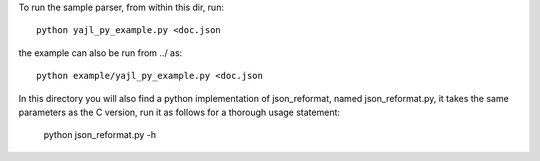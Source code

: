 To run the sample parser, from within this dir, run::

    python yajl_py_example.py <doc.json

the example can also be run from ../ as::
    
    python example/yajl_py_example.py <doc.json

In this directory you will also find a python implementation of
json_reformat, named json_reformat.py, it takes the same parameters as
the C version, run it as follows for a thorough usage statement:

    python json_reformat.py -h
